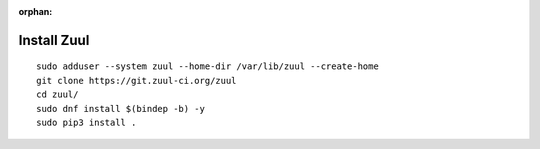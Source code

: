 :orphan:

Install Zuul
============

::

   sudo adduser --system zuul --home-dir /var/lib/zuul --create-home
   git clone https://git.zuul-ci.org/zuul
   cd zuul/
   sudo dnf install $(bindep -b) -y
   sudo pip3 install .
